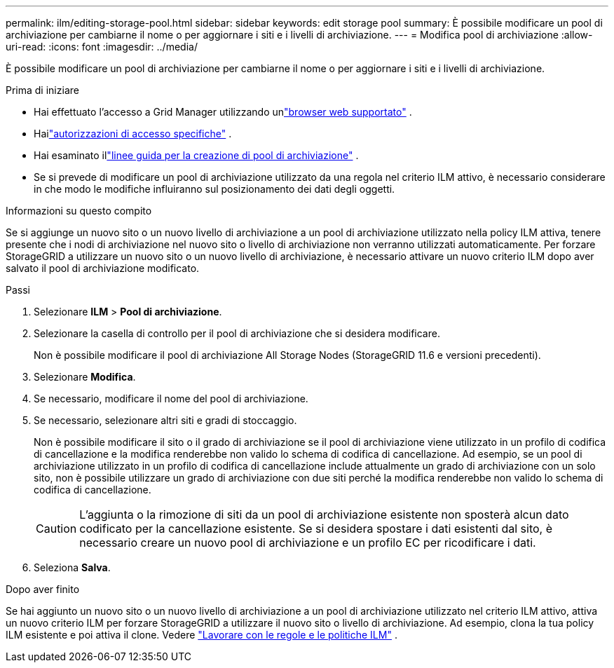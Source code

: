 ---
permalink: ilm/editing-storage-pool.html 
sidebar: sidebar 
keywords: edit storage pool 
summary: È possibile modificare un pool di archiviazione per cambiarne il nome o per aggiornare i siti e i livelli di archiviazione. 
---
= Modifica pool di archiviazione
:allow-uri-read: 
:icons: font
:imagesdir: ../media/


[role="lead"]
È possibile modificare un pool di archiviazione per cambiarne il nome o per aggiornare i siti e i livelli di archiviazione.

.Prima di iniziare
* Hai effettuato l'accesso a Grid Manager utilizzando unlink:../admin/web-browser-requirements.html["browser web supportato"] .
* Hailink:../admin/admin-group-permissions.html["autorizzazioni di accesso specifiche"] .
* Hai esaminato illink:guidelines-for-creating-storage-pools.html["linee guida per la creazione di pool di archiviazione"] .
* Se si prevede di modificare un pool di archiviazione utilizzato da una regola nel criterio ILM attivo, è necessario considerare in che modo le modifiche influiranno sul posizionamento dei dati degli oggetti.


.Informazioni su questo compito
Se si aggiunge un nuovo sito o un nuovo livello di archiviazione a un pool di archiviazione utilizzato nella policy ILM attiva, tenere presente che i nodi di archiviazione nel nuovo sito o livello di archiviazione non verranno utilizzati automaticamente.  Per forzare StorageGRID a utilizzare un nuovo sito o un nuovo livello di archiviazione, è necessario attivare un nuovo criterio ILM dopo aver salvato il pool di archiviazione modificato.

.Passi
. Selezionare *ILM* > *Pool di archiviazione*.
. Selezionare la casella di controllo per il pool di archiviazione che si desidera modificare.
+
Non è possibile modificare il pool di archiviazione All Storage Nodes (StorageGRID 11.6 e versioni precedenti).

. Selezionare *Modifica*.
. Se necessario, modificare il nome del pool di archiviazione.
. Se necessario, selezionare altri siti e gradi di stoccaggio.
+
Non è possibile modificare il sito o il grado di archiviazione se il pool di archiviazione viene utilizzato in un profilo di codifica di cancellazione e la modifica renderebbe non valido lo schema di codifica di cancellazione.  Ad esempio, se un pool di archiviazione utilizzato in un profilo di codifica di cancellazione include attualmente un grado di archiviazione con un solo sito, non è possibile utilizzare un grado di archiviazione con due siti perché la modifica renderebbe non valido lo schema di codifica di cancellazione.

+

CAUTION: L'aggiunta o la rimozione di siti da un pool di archiviazione esistente non sposterà alcun dato codificato per la cancellazione esistente.  Se si desidera spostare i dati esistenti dal sito, è necessario creare un nuovo pool di archiviazione e un profilo EC per ricodificare i dati.

. Seleziona *Salva*.


.Dopo aver finito
Se hai aggiunto un nuovo sito o un nuovo livello di archiviazione a un pool di archiviazione utilizzato nel criterio ILM attivo, attiva un nuovo criterio ILM per forzare StorageGRID a utilizzare il nuovo sito o livello di archiviazione.  Ad esempio, clona la tua policy ILM esistente e poi attiva il clone. Vedere link:working-with-ilm-rules-and-ilm-policies.html["Lavorare con le regole e le politiche ILM"] .
